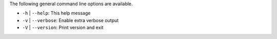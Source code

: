 .. -*- rst -*-

   Copyright (c) 2022-2023 Nanook Consulting.  All rights reserved.
   Copyright (c) 2023      Jeffrey M. Squyres.  All rights reserved.

   $COPYRIGHT$

   Additional copyrights may follow

   $HEADER$

The following general command line options are available.

* ``-h`` | ``--help``: This help message

* ``-v`` | ``--verbose``: Enable extra verbose output

* ``-V`` | ``--version``: Print version and exit
